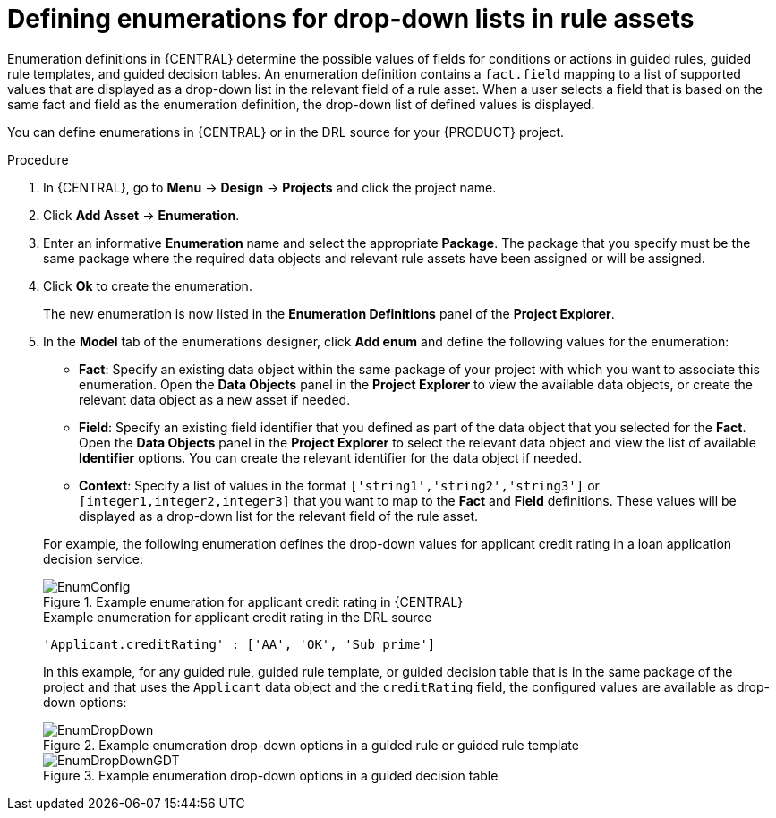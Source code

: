 [id='enumerations-define-proc_{context}']

= Defining enumerations for drop-down lists in rule assets

Enumeration definitions in {CENTRAL} determine the possible values of fields for conditions or actions in guided rules, guided rule templates, and guided decision tables. An enumeration definition contains a `fact.field` mapping to a list of supported values that are displayed as a drop-down list in the relevant field of a rule asset. When a user selects a field that is based on the same fact and field as the enumeration definition, the drop-down list of defined values is displayed.

You can define enumerations in {CENTRAL} or in the DRL source for your {PRODUCT} project.

.Procedure
. In {CENTRAL}, go to *Menu* -> *Design* -> *Projects* and click the project name.
. Click *Add Asset* -> *Enumeration*.
. Enter an informative *Enumeration* name and select the appropriate *Package*. The package that you specify must be the same package where the required data objects and relevant rule assets have been assigned or will be assigned.
. Click *Ok* to create the enumeration.
+
The new enumeration is now listed in the *Enumeration Definitions* panel of the *Project Explorer*.
. In the *Model* tab of the enumerations designer, click *Add enum* and define the following values for the enumeration:

* *Fact*: Specify an existing data object within the same package of your project with which you want to associate this enumeration. Open the *Data Objects* panel in the *Project Explorer* to view the available data objects, or create the relevant data object as a new asset if needed.
* *Field*: Specify an existing field identifier that you defined as part of the data object that you selected for the *Fact*. Open the *Data Objects* panel in the *Project Explorer* to select the relevant data object and view the list of available *Identifier* options. You can create the relevant identifier for the data object if needed.
* *Context*: Specify a list of values in the format `['string1','string2','string3']` or `[integer1,integer2,integer3]` that you want to map to the *Fact* and *Field* definitions. These values will be displayed as a drop-down list for the relevant field of the rule asset.

+
--
For example, the following enumeration defines the drop-down values for applicant credit rating in a loan application decision service:

.Example enumeration for applicant credit rating in {CENTRAL}
image::Workbench/AuthoringAssets/EnumConfig.png[align="center"]

.Example enumeration for applicant credit rating in the DRL source
[source]
----
'Applicant.creditRating' : ['AA', 'OK', 'Sub prime']
----

In this example, for any guided rule, guided rule template, or guided decision table that is in the same package of the project and that uses the `Applicant` data object and the `creditRating` field, the configured values are available as drop-down options:

.Example enumeration drop-down options in a guided rule or guided rule template
image::Workbench/AuthoringAssets/EnumDropDown.png[align="center"]

.Example enumeration drop-down options in a guided decision table
image::Workbench/AuthoringAssets/EnumDropDownGDT.png[align="center"]
--
